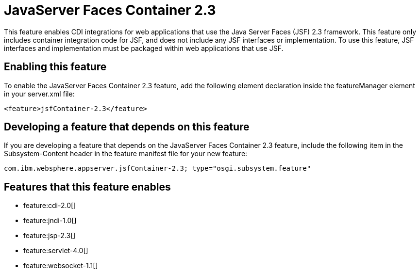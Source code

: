= JavaServer Faces Container 2.3
:stylesheet: ../feature.css
:linkcss: 
:nofooter: 

This feature enables CDI integrations for web applications that use the Java Server Faces (JSF) 2.3 framework. This feature only includes container integration code for JSF, and does not include any JSF interfaces or implementation.  To use this feature, JSF interfaces and implementation must be packaged within web applications that use JSF.

== Enabling this feature
To enable the JavaServer Faces Container 2.3 feature, add the following element declaration inside the featureManager element in your server.xml file:


----
<feature>jsfContainer-2.3</feature>
----

== Developing a feature that depends on this feature
If you are developing a feature that depends on the JavaServer Faces Container 2.3 feature, include the following item in the Subsystem-Content header in the feature manifest file for your new feature:


[source,]
----
com.ibm.websphere.appserver.jsfContainer-2.3; type="osgi.subsystem.feature"
----

== Features that this feature enables
* feature:cdi-2.0[]
* feature:jndi-1.0[]
* feature:jsp-2.3[]
* feature:servlet-4.0[]
* feature:websocket-1.1[]
